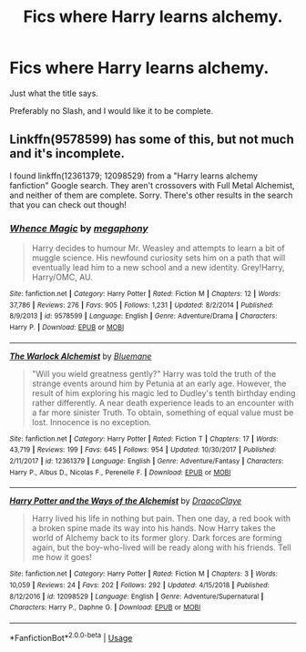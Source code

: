 #+TITLE: Fics where Harry learns alchemy.

* Fics where Harry learns alchemy.
:PROPERTIES:
:Author: frostking104
:Score: 7
:DateUnix: 1572732349.0
:DateShort: 2019-Nov-03
:END:
Just what the title says.

Preferably no Slash, and I would like it to be complete.


** Linkffn(9578599) has some of this, but not much and it's incomplete.

I found linkffn(12361379; 12098529) from a "Harry learns alchemy fanfiction" Google search. They aren't crossovers with Full Metal Alchemist, and neither of them are complete. Sorry. There's other results in the search that you can check out though!
:PROPERTIES:
:Author: YOB1997
:Score: 1
:DateUnix: 1572790258.0
:DateShort: 2019-Nov-03
:END:

*** [[https://www.fanfiction.net/s/9578599/1/][*/Whence Magic/*]] by [[https://www.fanfiction.net/u/2300573/megaphony][/megaphony/]]

#+begin_quote
  Harry decides to humour Mr. Weasley and attempts to learn a bit of muggle science. His newfound curiosity sets him on a path that will eventually lead him to a new school and a new identity. Grey!Harry, Harry/OMC, AU.
#+end_quote

^{/Site/:} ^{fanfiction.net} ^{*|*} ^{/Category/:} ^{Harry} ^{Potter} ^{*|*} ^{/Rated/:} ^{Fiction} ^{M} ^{*|*} ^{/Chapters/:} ^{12} ^{*|*} ^{/Words/:} ^{37,786} ^{*|*} ^{/Reviews/:} ^{276} ^{*|*} ^{/Favs/:} ^{905} ^{*|*} ^{/Follows/:} ^{1,231} ^{*|*} ^{/Updated/:} ^{8/2/2014} ^{*|*} ^{/Published/:} ^{8/9/2013} ^{*|*} ^{/id/:} ^{9578599} ^{*|*} ^{/Language/:} ^{English} ^{*|*} ^{/Genre/:} ^{Adventure/Drama} ^{*|*} ^{/Characters/:} ^{Harry} ^{P.} ^{*|*} ^{/Download/:} ^{[[http://www.ff2ebook.com/old/ffn-bot/index.php?id=9578599&source=ff&filetype=epub][EPUB]]} ^{or} ^{[[http://www.ff2ebook.com/old/ffn-bot/index.php?id=9578599&source=ff&filetype=mobi][MOBI]]}

--------------

[[https://www.fanfiction.net/s/12361379/1/][*/The Warlock Alchemist/*]] by [[https://www.fanfiction.net/u/4310747/Bluemane][/Bluemane/]]

#+begin_quote
  "Will you wield greatness gently?" Harry was told the truth of the strange events around him by Petunia at an early age. However, the result of him exploring his magic led to Dudley's tenth birthday ending rather differently. A near death experience leads to an encounter with a far more sinister Truth. To obtain, something of equal value must be lost. Innocence is no exception.
#+end_quote

^{/Site/:} ^{fanfiction.net} ^{*|*} ^{/Category/:} ^{Harry} ^{Potter} ^{*|*} ^{/Rated/:} ^{Fiction} ^{T} ^{*|*} ^{/Chapters/:} ^{17} ^{*|*} ^{/Words/:} ^{43,719} ^{*|*} ^{/Reviews/:} ^{199} ^{*|*} ^{/Favs/:} ^{645} ^{*|*} ^{/Follows/:} ^{954} ^{*|*} ^{/Updated/:} ^{10/30/2017} ^{*|*} ^{/Published/:} ^{2/11/2017} ^{*|*} ^{/id/:} ^{12361379} ^{*|*} ^{/Language/:} ^{English} ^{*|*} ^{/Genre/:} ^{Adventure/Fantasy} ^{*|*} ^{/Characters/:} ^{Harry} ^{P.,} ^{Albus} ^{D.,} ^{Nicolas} ^{F.,} ^{Perenelle} ^{F.} ^{*|*} ^{/Download/:} ^{[[http://www.ff2ebook.com/old/ffn-bot/index.php?id=12361379&source=ff&filetype=epub][EPUB]]} ^{or} ^{[[http://www.ff2ebook.com/old/ffn-bot/index.php?id=12361379&source=ff&filetype=mobi][MOBI]]}

--------------

[[https://www.fanfiction.net/s/12098529/1/][*/Harry Potter and the Ways of the Alchemist/*]] by [[https://www.fanfiction.net/u/1732567/DraacoClaye][/DraacoClaye/]]

#+begin_quote
  Harry lived his life in nothing but pain. Then one day, a red book with a broken spine made its way into his hands. Now Harry takes the world of Alchemy back to its former glory. Dark forces are forming again, but the boy-who-lived will be ready along with his friends. Tell me how it goes!
#+end_quote

^{/Site/:} ^{fanfiction.net} ^{*|*} ^{/Category/:} ^{Harry} ^{Potter} ^{*|*} ^{/Rated/:} ^{Fiction} ^{M} ^{*|*} ^{/Chapters/:} ^{3} ^{*|*} ^{/Words/:} ^{10,059} ^{*|*} ^{/Reviews/:} ^{24} ^{*|*} ^{/Favs/:} ^{202} ^{*|*} ^{/Follows/:} ^{292} ^{*|*} ^{/Updated/:} ^{4/15/2018} ^{*|*} ^{/Published/:} ^{8/12/2016} ^{*|*} ^{/id/:} ^{12098529} ^{*|*} ^{/Language/:} ^{English} ^{*|*} ^{/Genre/:} ^{Adventure/Supernatural} ^{*|*} ^{/Characters/:} ^{Harry} ^{P.,} ^{Daphne} ^{G.} ^{*|*} ^{/Download/:} ^{[[http://www.ff2ebook.com/old/ffn-bot/index.php?id=12098529&source=ff&filetype=epub][EPUB]]} ^{or} ^{[[http://www.ff2ebook.com/old/ffn-bot/index.php?id=12098529&source=ff&filetype=mobi][MOBI]]}

--------------

*FanfictionBot*^{2.0.0-beta} | [[https://github.com/tusing/reddit-ffn-bot/wiki/Usage][Usage]]
:PROPERTIES:
:Author: FanfictionBot
:Score: 1
:DateUnix: 1572790282.0
:DateShort: 2019-Nov-03
:END:
